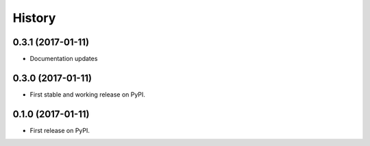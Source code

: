 .. :changelog:

History
-------

0.3.1 (2017-01-11)
++++++++++++++++++

* Documentation updates

0.3.0 (2017-01-11)
++++++++++++++++++

* First stable and working release on PyPI.

0.1.0 (2017-01-11)
++++++++++++++++++

* First release on PyPI.
